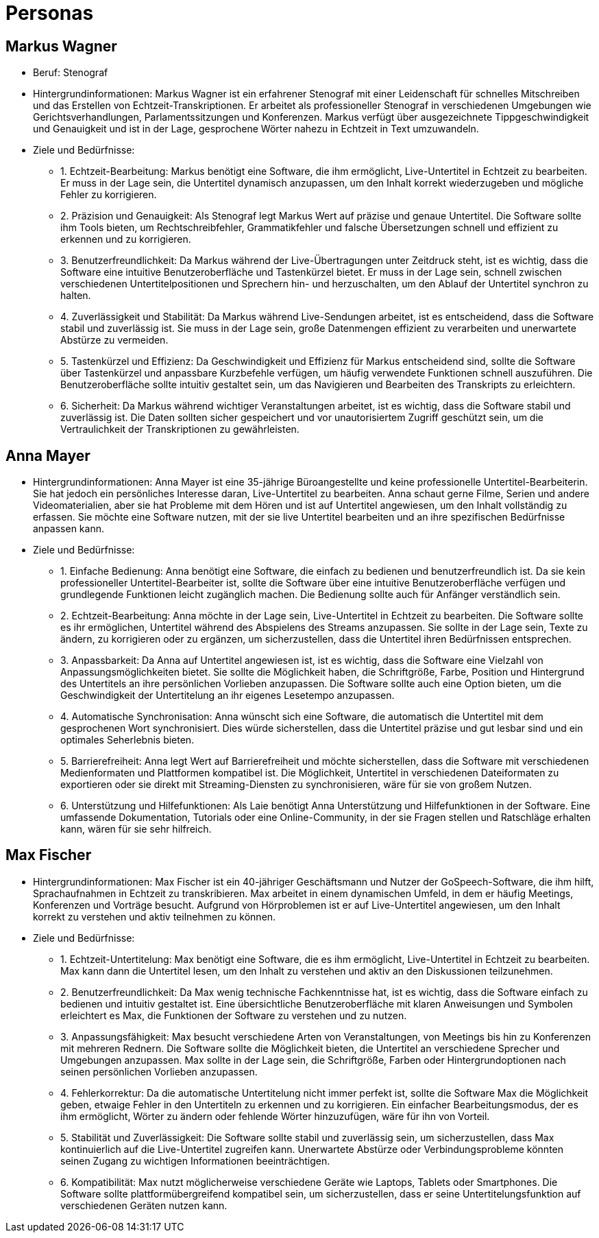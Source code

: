 = Personas



== Markus Wagner

* Beruf: Stenograf

* Hintergrundinformationen:
Markus Wagner ist ein erfahrener Stenograf mit einer Leidenschaft für schnelles Mitschreiben und
das Erstellen von Echtzeit-Transkriptionen. Er arbeitet als professioneller Stenograf in
verschiedenen Umgebungen wie Gerichtsverhandlungen, Parlamentssitzungen und Konferenzen. Markus
verfügt über ausgezeichnete Tippgeschwindigkeit und Genauigkeit und ist in der Lage, gesprochene
Wörter nahezu in Echtzeit in Text umzuwandeln.

* Ziele und Bedürfnisse:

    - 1. Echtzeit-Bearbeitung: 
    Markus benötigt eine Software, die ihm ermöglicht, Live-Untertitel in Echtzeit zu
    bearbeiten. Er muss in der Lage sein, die Untertitel dynamisch anzupassen, um den Inhalt
    korrekt wiederzugeben und mögliche Fehler zu korrigieren.

    - 2. Präzision und Genauigkeit: 
    Als Stenograf legt Markus Wert auf präzise und genaue Untertitel. Die Software sollte ihm
    Tools bieten, um Rechtschreibfehler, Grammatikfehler und falsche Übersetzungen schnell und
    effizient zu erkennen und zu korrigieren.

    - 3. Benutzerfreundlichkeit: 
    Da Markus während der Live-Übertragungen unter Zeitdruck steht, ist es wichtig, dass die
    Software eine intuitive Benutzeroberfläche und Tastenkürzel bietet. Er muss in der Lage
    sein, schnell zwischen verschiedenen Untertitelpositionen und Sprechern hin- und
    herzuschalten, um den Ablauf der Untertitel synchron zu halten.

    - 4. Zuverlässigkeit und Stabilität: 
    Da Markus während Live-Sendungen arbeitet, ist es
    entscheidend, dass die Software stabil und zuverlässig ist. Sie muss in der Lage sein, große
    Datenmengen effizient zu verarbeiten und unerwartete Abstürze zu vermeiden.

    - 5. Tastenkürzel und Effizienz: 
    Da Geschwindigkeit und Effizienz für Markus entscheidend sind, sollte die Software über
    Tastenkürzel und anpassbare Kurzbefehle verfügen, um häufig verwendete Funktionen schnell
    auszuführen. Die Benutzeroberfläche sollte intuitiv gestaltet sein, um das Navigieren und
    Bearbeiten des Transkripts zu erleichtern.

    - 6. Sicherheit: 
    Da Markus während wichtiger Veranstaltungen arbeitet, ist es wichtig, dass die Software
    stabil und zuverlässig ist. Die Daten sollten sicher gespeichert und vor unautorisiertem
    Zugriff geschützt sein, um die Vertraulichkeit der Transkriptionen zu gewährleisten.


== Anna Mayer

* Hintergrundinformationen:
Anna Mayer ist eine 35-jährige Büroangestellte und keine professionelle Untertitel-Bearbeiterin.
Sie hat jedoch ein persönliches Interesse daran, Live-Untertitel zu bearbeiten. Anna schaut
gerne Filme, Serien und andere Videomaterialien, aber sie hat Probleme mit dem Hören und ist auf
Untertitel angewiesen, um den Inhalt vollständig zu erfassen. Sie möchte eine Software nutzen,
mit der sie live Untertitel bearbeiten und an ihre spezifischen Bedürfnisse anpassen kann.

* Ziele und Bedürfnisse:

    - 1. Einfache Bedienung: 
    Anna benötigt eine Software, die einfach zu bedienen und benutzerfreundlich ist. Da sie kein
    professioneller Untertitel-Bearbeiter ist, sollte die Software über eine intuitive
    Benutzeroberfläche verfügen und grundlegende Funktionen leicht zugänglich machen. Die
    Bedienung sollte auch für Anfänger verständlich sein.

    - 2. Echtzeit-Bearbeitung: 
    Anna möchte in der Lage sein, Live-Untertitel in Echtzeit zu bearbeiten. Die Software sollte
    es ihr ermöglichen, Untertitel während des Abspielens des Streams anzupassen. Sie sollte in
    der Lage sein, Texte zu ändern, zu korrigieren oder zu ergänzen, um sicherzustellen, dass
    die Untertitel ihren Bedürfnissen entsprechen.

    - 3. Anpassbarkeit: 
    Da Anna auf Untertitel angewiesen ist, ist es wichtig, dass die Software eine Vielzahl von
    Anpassungsmöglichkeiten bietet. Sie sollte die Möglichkeit haben, die Schriftgröße, Farbe,
    Position und Hintergrund des Untertitels an ihre persönlichen Vorlieben anzupassen. Die
    Software sollte auch eine Option bieten, um die Geschwindigkeit der Untertitelung an ihr
    eigenes Lesetempo anzupassen.

    - 4. Automatische Synchronisation: 
    Anna wünscht sich eine Software, die automatisch die Untertitel mit dem gesprochenen Wort
    synchronisiert. Dies würde sicherstellen, dass die Untertitel präzise und gut lesbar sind und
    ein optimales Seherlebnis bieten.

    - 5. Barrierefreiheit: 
    Anna legt Wert auf Barrierefreiheit und möchte sicherstellen, dass die Software mit
    verschiedenen Medienformaten und Plattformen kompatibel ist. Die Möglichkeit, Untertitel in
    verschiedenen Dateiformaten zu exportieren oder sie direkt mit Streaming-Diensten zu
    synchronisieren, wäre für sie von großem Nutzen.

    - 6. Unterstützung und Hilfefunktionen:
    Als Laie benötigt Anna Unterstützung und Hilfefunktionen in der Software. Eine umfassende
    Dokumentation, Tutorials oder eine Online-Community, in der sie Fragen stellen und Ratschläge
    erhalten kann, wären für sie sehr hilfreich.


== Max Fischer

* Hintergrundinformationen:
Max Fischer ist ein 40-jähriger Geschäftsmann und Nutzer der GoSpeech-Software, die ihm hilft, Sprachaufnahmen in Echtzeit zu transkribieren. Max arbeitet in einem dynamischen Umfeld, in dem er häufig Meetings, Konferenzen und Vorträge besucht. Aufgrund von Hörproblemen ist er auf Live-Untertitel angewiesen, um den Inhalt korrekt zu verstehen und aktiv teilnehmen zu können.

* Ziele und Bedürfnisse:

    - 1. Echtzeit-Untertitelung: 
    Max benötigt eine Software, die es ihm ermöglicht, Live-Untertitel in Echtzeit zu
    bearbeiten. Max kann dann die Untertitel lesen, um den Inhalt zu verstehen und aktiv an den
    Diskussionen teilzunehmen.

    - 2. Benutzerfreundlichkeit: 
    Da Max wenig technische Fachkenntnisse hat, ist es wichtig, dass die Software einfach zu
    bedienen und intuitiv gestaltet ist. Eine übersichtliche Benutzeroberfläche mit klaren
    Anweisungen und Symbolen erleichtert es Max, die Funktionen der Software zu verstehen und zu
    nutzen.

    - 3. Anpassungsfähigkeit: 
    Max besucht verschiedene Arten von Veranstaltungen, von Meetings bis hin zu Konferenzen mit
    mehreren Rednern. Die Software sollte die Möglichkeit bieten, die Untertitel an verschiedene
    Sprecher und Umgebungen anzupassen. Max sollte in der Lage sein, die Schriftgröße, Farben
    oder Hintergrundoptionen nach seinen persönlichen Vorlieben anzupassen.

    - 4. Fehlerkorrektur: 
    Da die automatische Untertitelung nicht immer perfekt ist, sollte die Software Max die
    Möglichkeit geben, etwaige Fehler in den Untertiteln zu erkennen und zu korrigieren. Ein
    einfacher Bearbeitungsmodus, der es ihm ermöglicht, Wörter zu ändern oder fehlende Wörter
    hinzuzufügen, wäre für ihn von Vorteil.

    - 5. Stabilität und Zuverlässigkeit: 
    Die Software sollte stabil und zuverlässig sein, um sicherzustellen, dass Max kontinuierlich
    auf die Live-Untertitel zugreifen kann. Unerwartete Abstürze oder Verbindungsprobleme
    könnten seinen Zugang zu wichtigen Informationen beeinträchtigen.

    - 6. Kompatibilität: 
    Max nutzt möglicherweise verschiedene Geräte wie Laptops, Tablets oder Smartphones. Die
    Software sollte plattformübergreifend kompatibel sein, um sicherzustellen, dass er seine
    Untertitelungsfunktion auf verschiedenen Geräten nutzen kann.
